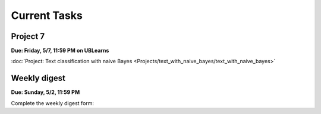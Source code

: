 
=============
Current Tasks
=============



Project 7
---------

**Due: Friday, 5/7, 11:59 PM on UBLearns**

:doc:`Project: Text classification with naive Bayes <Projects/text_with_naive_bayes/text_with_naive_bayes>` 


Weekly digest
-------------

**Due: Sunday, 5/2, 11:59 PM**

Complete the weekly digest form:

.. raw:: html

   <iframe src="https://docs.google.com/forms/d/e/1FAIpQLSfsfOjQAPms59nmBCYC9B3KelhxRp07Z56a8cvtWAr84l3evg/viewform?embedded=true" width="640" height="1400" frameborder="0" marginheight="0" marginwidth="0">Loading…</iframe>